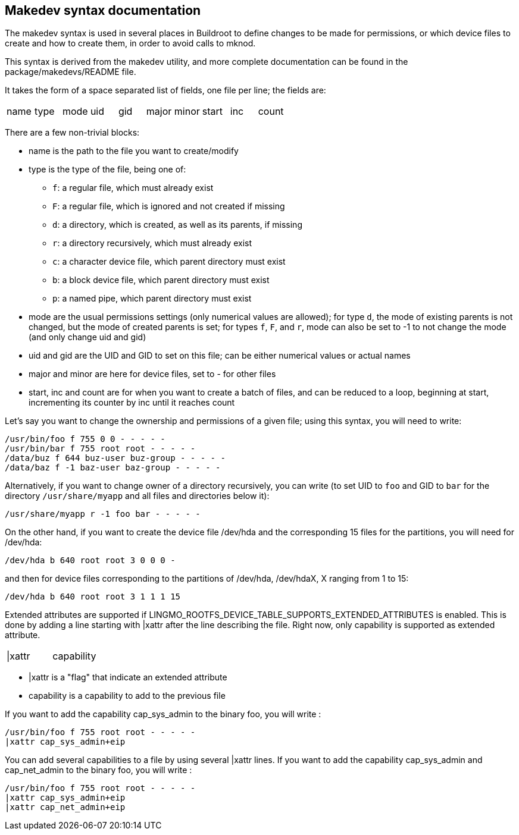 // -*- mode:doc; -*-
// vim: set syntax=asciidoc:

[[makedev-syntax]]
== Makedev syntax documentation

The makedev syntax is used in several places in Buildroot to
define changes to be made for permissions, or which device files to
create and how to create them, in order to avoid calls to mknod.

This syntax is derived from the makedev utility, and more complete
documentation can be found in the +package/makedevs/README+ file.

It takes the form of a space separated list of fields, one file per
line; the fields are:

|===========================================================
|name |type |mode |uid |gid |major |minor |start |inc |count
|===========================================================

There are a few non-trivial blocks:

- +name+ is the path to the file you want to create/modify
- +type+ is the type of the file, being one of:
  * `f`: a regular file, which must already exist
  * `F`: a regular file, which is ignored and not created if missing
  * `d`: a directory, which is created, as well as its parents, if missing
  * `r`: a directory recursively, which must already exist
  * `c`: a character device file, which parent directory must exist
  * `b`: a block device file, which parent directory must exist
  * `p`: a named pipe, which parent directory must exist
- +mode+ are the usual permissions settings (only numerical values
  are allowed);
  for type `d`, the mode of existing parents is not changed, but the mode
  of created parents is set;
  for types `f`, `F`, and `r`, +mode+ can also be set to +-1+ to not
  change the mode (and only change uid and gid)
- +uid+ and +gid+ are the UID and GID to set on this file; can be
  either numerical values or actual names
- +major+ and +minor+ are here for device files, set to +-+ for other
  files
- +start+, +inc+ and +count+ are for when you want to create a batch
  of files, and can be reduced to a loop, beginning at +start+,
  incrementing its counter by +inc+ until it reaches +count+

Let's say you want to change the ownership and permissions of a given
file; using this syntax, you will need to write:

----
/usr/bin/foo f 755 0 0 - - - - -
/usr/bin/bar f 755 root root - - - - -
/data/buz f 644 buz-user buz-group - - - - -
/data/baz f -1 baz-user baz-group - - - - -
----

Alternatively, if you want to change owner of a directory recursively,
you can write (to set UID to `foo` and GID to `bar` for the directory
`/usr/share/myapp` and all files and directories below it):

----
/usr/share/myapp r -1 foo bar - - - - -
----

On the other hand, if you want to create the device file +/dev/hda+
and the corresponding 15 files for the partitions, you will need for
+/dev/hda+:

----
/dev/hda b 640 root root 3 0 0 0 -
----

and then for device files corresponding to the partitions of
+/dev/hda+, +/dev/hdaX+, +X+ ranging from 1 to 15:

----
/dev/hda b 640 root root 3 1 1 1 15
----

Extended attributes are supported if
+LINGMO_ROOTFS_DEVICE_TABLE_SUPPORTS_EXTENDED_ATTRIBUTES+ is enabled.
This is done by adding a line starting with +|xattr+ after
the line describing the file. Right now, only capability
is supported as extended attribute.

|=====================
| \|xattr | capability
|=====================

- +|xattr+ is a "flag" that indicate an extended attribute
- +capability+ is a capability to add to the previous file

If you want to add the capability cap_sys_admin to the binary foo,
you will write :

----
/usr/bin/foo f 755 root root - - - - -
|xattr cap_sys_admin+eip
----

You can add several capabilities to a file by using several +|xattr+ lines.
If you want to add the capability cap_sys_admin and cap_net_admin to the
binary foo, you will write :

----
/usr/bin/foo f 755 root root - - - - -
|xattr cap_sys_admin+eip
|xattr cap_net_admin+eip
----
